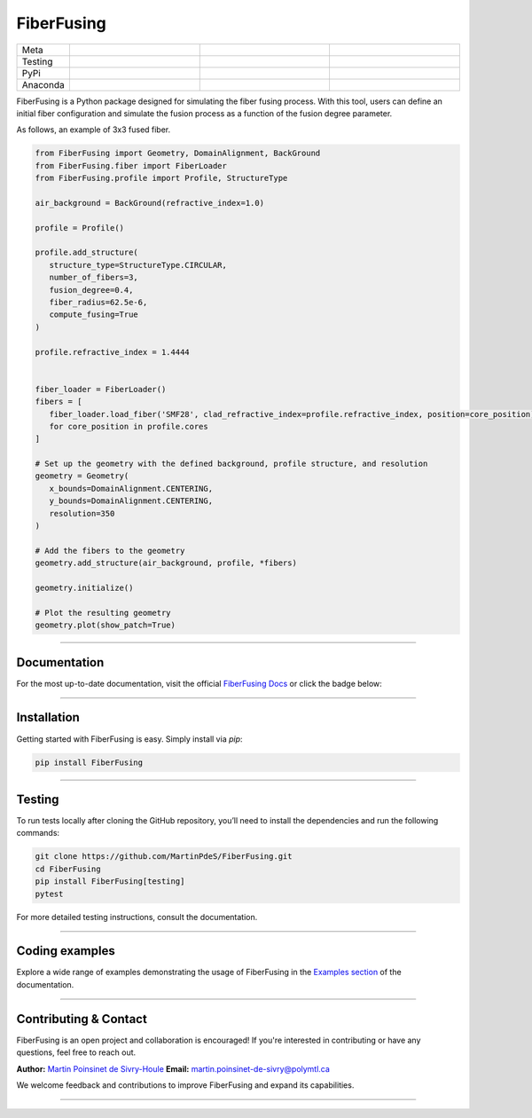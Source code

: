 FiberFusing
===========

|logo|


.. list-table::
   :widths: 10 25 25 25
   :header-rows: 0

   * - Meta
     - |python|
     - |docs|
     - |colab|
   * - Testing
     - |ci/cd|
     - |coverage|
     -
   * - PyPi
     - |PyPi|
     - |PyPi_download|
     -
   * - Anaconda
     - |anaconda|
     - |anaconda_download|
     -


FiberFusing is a Python package designed for simulating the fiber fusing process. With this tool, users can define an initial fiber configuration and simulate the fusion process as a function of the fusion degree parameter.


As follows, an example of 3x3 fused fiber.

.. code-block:: python


   from FiberFusing import Geometry, DomainAlignment, BackGround
   from FiberFusing.fiber import FiberLoader
   from FiberFusing.profile import Profile, StructureType

   air_background = BackGround(refractive_index=1.0)

   profile = Profile()

   profile.add_structure(
      structure_type=StructureType.CIRCULAR,
      number_of_fibers=3,
      fusion_degree=0.4,
      fiber_radius=62.5e-6,
      compute_fusing=True
   )

   profile.refractive_index = 1.4444


   fiber_loader = FiberLoader()
   fibers = [
      fiber_loader.load_fiber('SMF28', clad_refractive_index=profile.refractive_index, position=core_position)
      for core_position in profile.cores
   ]

   # Set up the geometry with the defined background, profile structure, and resolution
   geometry = Geometry(
      x_bounds=DomainAlignment.CENTERING,
      y_bounds=DomainAlignment.CENTERING,
      resolution=350
   )

   # Add the fibers to the geometry
   geometry.add_structure(air_background, profile, *fibers)

   geometry.initialize()

   # Plot the resulting geometry
   geometry.plot(show_patch=True)








|example_3x3|


----

Documentation
**************
For the most up-to-date documentation, visit the official `FiberFusing Docs <https://martinpdes.github.io/FiberFusing/latest/>`_ or click the badge below:

|docs|

----

Installation
************
Getting started with FiberFusing is easy. Simply install via `pip`:

.. code-block:: bash

    pip install FiberFusing

|PyPi|

----

Testing
*******
To run tests locally after cloning the GitHub repository, you’ll need to install the dependencies and run the following commands:

.. code-block:: bash

    git clone https://github.com/MartinPdeS/FiberFusing.git
    cd FiberFusing
    pip install FiberFusing[testing]
    pytest

For more detailed testing instructions, consult the documentation.

----

Coding examples
***************
Explore a wide range of examples demonstrating the usage of FiberFusing in the `Examples section <https://martinpdes.github.io/FiberFusing/gallery/index.html>`_ of the documentation.

----

Contributing & Contact
***********************
FiberFusing is an open project and collaboration is encouraged! If you're interested in contributing or have any questions, feel free to reach out.

**Author:** `Martin Poinsinet de Sivry-Houle <https://github.com/MartinPdeS>`_
**Email:** `martin.poinsinet-de-sivry@polymtl.ca <mailto:martin.poinsinet-de-sivry@polymtl.ca?subject=FiberFusing>`_

We welcome feedback and contributions to improve FiberFusing and expand its capabilities.

----

.. |python| image:: https://img.shields.io/pypi/pyversions/fiberfusing.svg
   :target: https://www.python.org/
   :alt: Python version

.. |PyPi| image:: https://badge.fury.io/py/FiberFusing.svg
   :target: https://pypi.org/project/FiberFusing/
   :alt: PyPi

.. |PyPi_download| image:: https://img.shields.io/pypi/dm/fiberfusing.svg
   :target: https://pypistats.org/packages/fiberfusing
   :alt: PyPi download statistics

.. |logo| image:: https://github.com/MartinPdeS/FiberFusing/raw/master/docs/images/logo.png
   :alt: FiberFusing's logo

.. |docs| image:: https://github.com/martinpdes/fiberfusing/actions/workflows/deploy_documentation.yml/badge.svg
   :target: https://martinpdes.github.io/FiberFusing/
   :alt: Documentation Status

.. |coverage| image:: https://raw.githubusercontent.com/MartinPdeS/FiberFusing/python-coverage-comment-action-data/badge.svg
   :target: https://htmlpreview.github.io/?https://github.com/MartinPdeS/FiberFusing/blob/python-coverage-comment-action-data/htmlcov/index.html
   :alt: Unittest coverage

.. |ci/cd| image:: https://github.com/martinpdes/fiberfusing/actions/workflows/deploy_coverage.yml/badge.svg
   :target: https://martinpdes.github.io/FiberFusing/actions
   :alt: Unittest Status

.. |anaconda_download| image:: https://anaconda.org/martinpdes/fiberfusing/badges/downloads.svg
   :alt: Anaconda downloads
   :target: https://anaconda.org/martinpdes/fiberfusing

.. |anaconda| image:: https://anaconda.org/martinpdes/fiberfusing/badges/version.svg
   :alt: Anaconda version
   :target: https://anaconda.org/martinpdes/fiberfusing

.. |example_3x3| image:: https://github.com/MartinPdeS/FiberFusing/raw/master/docs/images/example_3x3.png
   :alt: Example for 3 fiber structure

.. |colab| image:: https://colab.research.google.com/assets/colab-badge.svg
   :target: https://colab.research.google.com/github/MartinPdeS/FiberFusing/blob/master/notebook.ipynb